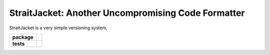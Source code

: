 StraitJacket: Another Uncompromising Code Formatter
===================================================

StraitJacket is a very simple versioning system,

.. start-badges

.. list-table::
    :stub-columns: 1

    * - package
      - | |license| |wheel| |pyversions| |pypi| |version|
    * - tests
      - | |travis| |mypy| |coverage|

.. |travis| image:: https://api.travis-ci.org/mbarkhau/straitjacket.svg?branch=master
    :target: https://travis-ci.org/mbarkhau/straitjacket
    :alt: Build Status

.. |mypy| image:: http://www.mypy-lang.org/static/mypy_badge.svg
    :target: http://mypy-lang.org/
    :alt: Checked with mypy

.. |coverage| image:: https://codecov.io/gh/mbarkhau/straitjacket/branch/master/graph/badge.svg
    :target: https://codecov.io/gh/mbarkhau/straitjacket
    :alt: Code Coverage

.. |license| image:: https://img.shields.io/pypi/l/straitjacket.svg
    :target: https://github.com/mbarkhau/straitjacket/blob/master/LICENSE
    :alt: MIT License

.. |pypi| image:: https://img.shields.io/pypi/v/straitjacket.svg
    :target: https://github.com/mbarkhau/straitjacket/blob/master/CHANGELOG.rst
    :alt: PyPI Version

.. |version| image:: https://img.shields.io/badge/CalVer-v201809.0002--beta-blue.svg
    :target: https://calver.org/
    :alt: CalVer v201809.0001-alpha

.. |wheel| image:: https://img.shields.io/pypi/wheel/straitjacket.svg
    :target: https://pypi.org/project/straitjacket/#files
    :alt: PyPI Wheel

.. |pyversions| image:: https://img.shields.io/pypi/pyversions/straitjacket.svg
    :target: https://pypi.python.org/pypi/straitjacket
    :alt: Supported Python Versions


